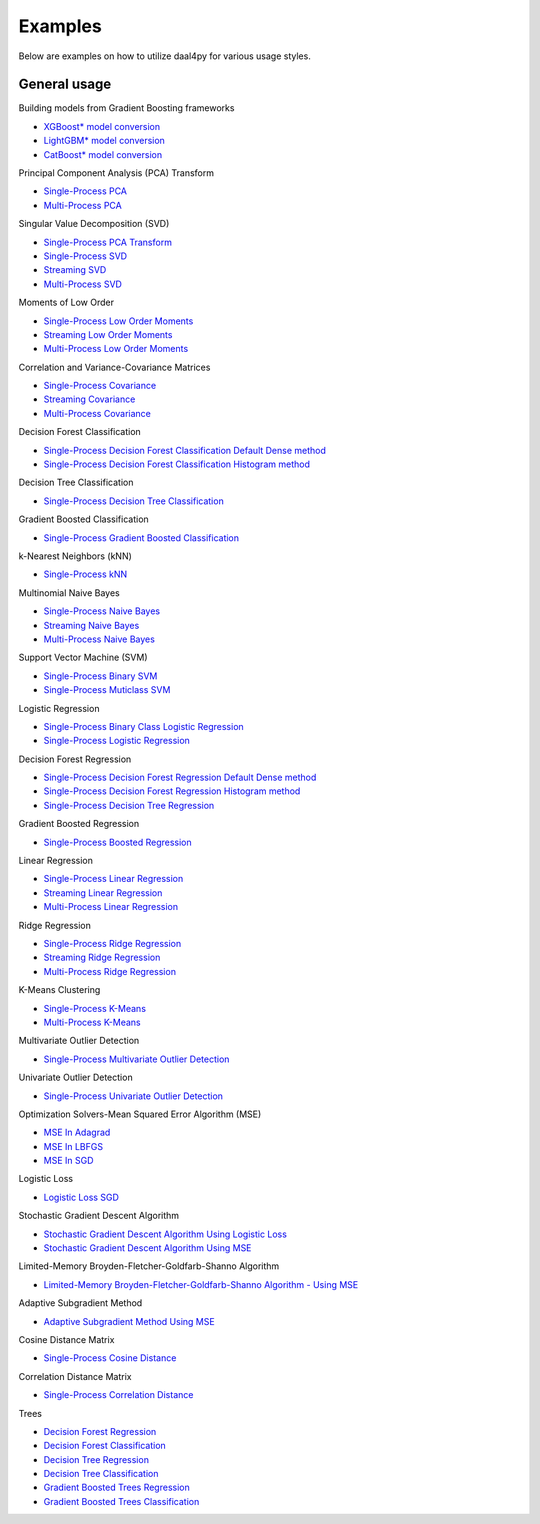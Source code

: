 .. ******************************************************************************
.. * Copyright 2020 Intel Corporation
.. *
.. * Licensed under the Apache License, Version 2.0 (the "License");
.. * you may not use this file except in compliance with the License.
.. * You may obtain a copy of the License at
.. *
.. *     http://www.apache.org/licenses/LICENSE-2.0
.. *
.. * Unless required by applicable law or agreed to in writing, software
.. * distributed under the License is distributed on an "AS IS" BASIS,
.. * WITHOUT WARRANTIES OR CONDITIONS OF ANY KIND, either express or implied.
.. * See the License for the specific language governing permissions and
.. * limitations under the License.
.. *******************************************************************************/

##########
Examples
##########

Below are examples on how to utilize daal4py for various usage styles.

General usage
-------------

Building models from Gradient Boosting frameworks

- `XGBoost* model conversion <https://github.com/intel/scikit-learn-intelex/blob/master/examples/daal4py/model_builders_xgboost.py>`_
- `LightGBM* model conversion <https://github.com/intel/scikit-learn-intelex/blob/master/examples/daal4py/model_builders_lightgbm.py>`_
- `CatBoost* model conversion <https://github.com/intel/scikit-learn-intelex/blob/master/examples/daal4py/model_builders_catboost.py>`_


Principal Component Analysis (PCA) Transform

- `Single-Process PCA <https://github.com/intel/scikit-learn-intelex/tree/master/examples/daal4py/pca.py>`_
- `Multi-Process  PCA <https://github.com/intel/scikit-learn-intelex/tree/master/examples/daal4py/pca_spmd.py>`_

Singular Value Decomposition (SVD)

- `Single-Process PCA Transform <https://github.com/intel/scikit-learn-intelex/tree/master/examples/daal4py/pca_transform.py>`_

- `Single-Process SVD <https://github.com/intel/scikit-learn-intelex/tree/master/examples/daal4py/svd.py>`_
- `Streaming SVD <https://github.com/intel/scikit-learn-intelex/tree/master/examples/daal4py/svd_streaming.py>`_
- `Multi-Process SVD <https://github.com/intel/scikit-learn-intelex/tree/master/examples/daal4py/svd_spmd.py>`_

Moments of Low Order

- `Single-Process Low Order Moments <https://github.com/intel/scikit-learn-intelex/tree/master/examples/daal4py/low_order_moms_dense.py>`_
- `Streaming Low Order Moments <https://github.com/intel/scikit-learn-intelex/tree/master/examples/daal4py/low_order_moms_dense_streaming.py>`_
- `Multi-Process Low Order Moments <https://github.com/intel/scikit-learn-intelex/tree/master/examples/daal4py/low_order_moms_spmd.py>`_

Correlation and Variance-Covariance Matrices

- `Single-Process Covariance <https://github.com/intel/scikit-learn-intelex/tree/master/examples/daal4py/covariance.py>`_
- `Streaming Covariance <https://github.com/intel/scikit-learn-intelex/tree/master/examples/daal4py/covariance_streaming.py>`_
- `Multi-Process Covariance <https://github.com/intel/scikit-learn-intelex/tree/master/examples/daal4py/covariance_spmd.py>`_

Decision Forest Classification

- `Single-Process Decision Forest Classification Default Dense method
  <https://github.com/intel/scikit-learn-intelex/tree/master/examples/daal4py/decision_forest_classification_default_dense.py>`_
- `Single-Process Decision Forest Classification Histogram method
  <https://github.com/intel/scikit-learn-intelex/tree/master/examples/daal4py/decision_forest_classification_hist.py>`_

Decision Tree Classification

- `Single-Process Decision Tree Classification
  <https://github.com/intel/scikit-learn-intelex/tree/master/examples/daal4py/decision_tree_classification.py>`_

Gradient Boosted Classification

- `Single-Process Gradient Boosted Classification
  <https://github.com/intel/scikit-learn-intelex/tree/master/examples/daal4py/gradient_boosted_classification.py>`_

k-Nearest Neighbors (kNN)

- `Single-Process kNN
  <https://github.com/intel/scikit-learn-intelex/tree/master/examples/daal4py/kdtree_knn_classification.py>`_

Multinomial Naive Bayes

- `Single-Process Naive Bayes <https://github.com/intel/scikit-learn-intelex/tree/master/examples/daal4py/naive_bayes.py>`_
- `Streaming Naive Bayes <https://github.com/intel/scikit-learn-intelex/tree/master/examples/daal4py/naive_bayes_streaming.py>`_
- `Multi-Process  Naive Bayes <https://github.com/intel/scikit-learn-intelex/tree/master/examples/daal4py/naive_bayes_spmd.py>`_

Support Vector Machine (SVM)

- `Single-Process Binary SVM
  <https://github.com/intel/scikit-learn-intelex/tree/master/examples/daal4py/svm.py>`_

- `Single-Process Muticlass SVM
  <https://github.com/intel/scikit-learn-intelex/tree/master/examples/daal4py/svm_multiclass.py>`_

Logistic Regression

- `Single-Process Binary Class Logistic Regression
  <https://github.com/intel/scikit-learn-intelex/tree/master/examples/daal4py/log_reg_binary_dense.py>`_
- `Single-Process Logistic Regression
  <https://github.com/intel/scikit-learn-intelex/tree/master/examples/daal4py/log_reg_dense.py>`_

Decision Forest Regression

- `Single-Process Decision Forest Regression Default Dense method
  <https://github.com/intel/scikit-learn-intelex/tree/master/examples/daal4py/decision_forest_regression_default_dense.py>`_
- `Single-Process Decision Forest Regression Histogram method
  <https://github.com/intel/scikit-learn-intelex/tree/master/examples/daal4py/decision_forest_regression_hist.py>`_

- `Single-Process Decision Tree Regression
  <https://github.com/intel/scikit-learn-intelex/tree/master/examples/daal4py/decision_tree_regression.py>`_

Gradient Boosted Regression

- `Single-Process Boosted Regression
  <https://github.com/intel/scikit-learn-intelex/tree/master/examples/daal4py/gradient_boosted_regression.py>`_

Linear Regression

- `Single-Process Linear Regression <https://github.com/intel/scikit-learn-intelex/tree/master/examples/daal4py/linear_regression.py>`_
- `Streaming Linear Regression <https://github.com/intel/scikit-learn-intelex/tree/master/examples/daal4py/linear_regression_streaming.py>`_
- `Multi-Process Linear Regression <https://github.com/intel/scikit-learn-intelex/tree/master/examples/daal4py/linear_regression_spmd.py>`_

Ridge Regression

- `Single-Process Ridge Regression <https://github.com/intel/scikit-learn-intelex/tree/master/examples/daal4py/ridge_regression.py>`_
- `Streaming Ridge Regression <https://github.com/intel/scikit-learn-intelex/tree/master/examples/daal4py/ridge_regression_streaming.py>`_
- `Multi-Process Ridge Regression <https://github.com/intel/scikit-learn-intelex/tree/master/examples/daal4py/ridge_regression_spmd.py>`_

K-Means Clustering

- `Single-Process K-Means <https://github.com/intel/scikit-learn-intelex/tree/master/examples/daal4py/kmeans.py>`_
- `Multi-Process K-Means <https://github.com/intel/scikit-learn-intelex/tree/master/examples/daal4py/kmeans_spmd.py>`_

Multivariate Outlier Detection

- `Single-Process Multivariate Outlier Detection <https://github.com/intel/scikit-learn-intelex/tree/master/examples/daal4py/multivariate_outlier.py>`_

Univariate Outlier Detection

- `Single-Process Univariate Outlier Detection <https://github.com/intel/scikit-learn-intelex/tree/master/examples/daal4py/univariate_outlier.py>`_

Optimization Solvers-Mean Squared Error Algorithm (MSE)

- `MSE In Adagrad <https://github.com/intel/scikit-learn-intelex/tree/master/examples/daal4py/adagrad_mse.py>`_
- `MSE In LBFGS <https://github.com/intel/scikit-learn-intelex/tree/master/examples/daal4py/lbfgs_mse.py>`_
- `MSE In SGD <https://github.com/intel/scikit-learn-intelex/tree/master/examples/daal4py/sgd_mse.py>`_

Logistic Loss

- `Logistic Loss SGD <https://github.com/intel/scikit-learn-intelex/tree/master/examples/daal4py/sgd_logistic_loss.py>`_

Stochastic Gradient Descent Algorithm

- `Stochastic Gradient Descent Algorithm Using Logistic Loss <https://github.com/intel/scikit-learn-intelex/tree/master/examples/daal4py/sgd_logistic_loss.py>`_
- `Stochastic Gradient Descent Algorithm Using MSE <https://github.com/intel/scikit-learn-intelex/tree/master/examples/daal4py/sgd_mse.py>`_

Limited-Memory Broyden-Fletcher-Goldfarb-Shanno Algorithm

- `Limited-Memory Broyden-Fletcher-Goldfarb-Shanno Algorithm - Using MSE <https://github.com/intel/scikit-learn-intelex/tree/master/examples/daal4py/lbfgs_mse.py>`_

Adaptive Subgradient Method

- `Adaptive Subgradient Method Using MSE <https://github.com/intel/scikit-learn-intelex/tree/master/examples/daal4py/adagrad_mse.py>`_

Cosine Distance Matrix

- `Single-Process Cosine Distance <https://github.com/intel/scikit-learn-intelex/tree/master/examples/daal4py/cosine_distance.py>`_

Correlation Distance Matrix

- `Single-Process Correlation Distance <https://github.com/intel/scikit-learn-intelex/tree/master/examples/daal4py/correlation_distance.py>`_

Trees

- `Decision Forest Regression <https://github.com/intel/scikit-learn-intelex/tree/master/examples/daal4py/decision_forest_regression_traverse.py>`_
- `Decision Forest Classification <https://github.com/intel/scikit-learn-intelex/tree/master/examples/daal4py/decision_forest_classification_traverse.py>`_
- `Decision Tree Regression <https://github.com/intel/scikit-learn-intelex/tree/master/examples/daal4py/decision_tree_regression_traverse.py>`_
- `Decision Tree Classification <https://github.com/intel/scikit-learn-intelex/tree/master/examples/daal4py/decision_tree_classification_traverse.py>`_
- `Gradient Boosted Trees Regression <https://github.com/intel/scikit-learn-intelex/tree/master/examples/daal4py/gradient_boosted_regression_traverse.py>`_
- `Gradient Boosted Trees Classification <https://github.com/intel/scikit-learn-intelex/tree/master/examples/daal4py/gradient_boosted_classification_traverse.py>`_
